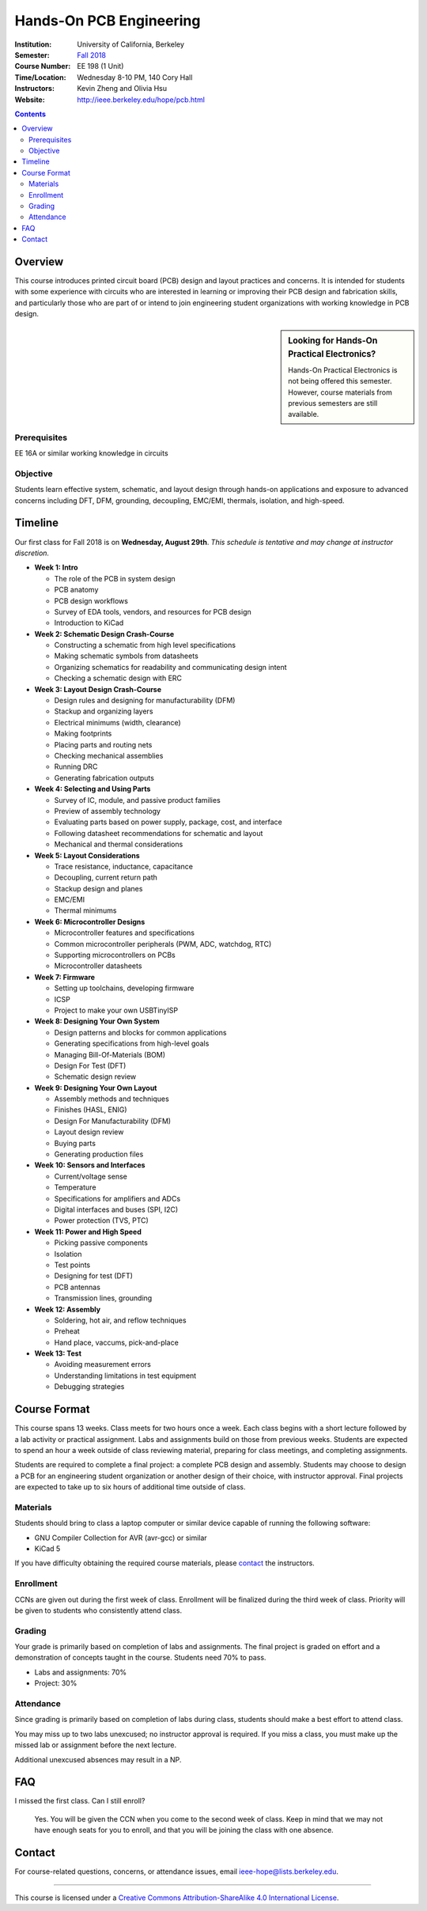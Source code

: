 ========================
Hands-On PCB Engineering
========================
:Institution: University of California, Berkeley
:Semester: `Fall 2018 <http://decal.berkeley.edu/courses/4099>`_
:Course Number: EE 198 (1 Unit)
:Time/Location: Wednesday 8-10 PM, 140 Cory Hall
:Instructors: Kevin Zheng and Olivia Hsu
:Website: http://ieee.berkeley.edu/hope/pcb.html

.. contents::

Overview
========
This course introduces printed circuit board (PCB) design and layout practices
and concerns. It is intended for students with some experience with circuits
who are interested in learning or improving their PCB design and fabrication
skills, and particularly those who are part of or intend to join engineering
student organizations with working knowledge in PCB design.

.. sidebar:: Looking for Hands-On Practical Electronics?

  Hands-On Practical Electronics is not being offered this semester. However,
  course materials from previous semesters are still available.

Prerequisites
-------------
EE 16A or similar working knowledge in circuits

Objective
---------
Students learn effective system, schematic, and layout design through hands-on
applications and exposure to advanced concerns including DFT, DFM, grounding,
decoupling, EMC/EMI, thermals, isolation, and high-speed.


Timeline
========
Our first class for Fall 2018 is on **Wednesday, August 29th**. *This schedule
is tentative and may change at instructor discretion.*

- **Week 1: Intro**

  - The role of the PCB in system design
  - PCB anatomy
  - PCB design workflows
  - Survey of EDA tools, vendors, and resources for PCB design
  - Introduction to KiCad

- **Week 2: Schematic Design Crash-Course**

  - Constructing a schematic from high level specifications
  - Making schematic symbols from datasheets
  - Organizing schematics for readability and communicating design intent
  - Checking a schematic design with ERC

- **Week 3: Layout Design Crash-Course**

  - Design rules and designing for manufacturability (DFM)
  - Stackup and organizing layers
  - Electrical minimums (width, clearance)
  - Making footprints
  - Placing parts and routing nets
  - Checking mechanical assemblies
  - Running DRC
  - Generating fabrication outputs

- **Week 4: Selecting and Using Parts**

  - Survey of IC, module, and passive product families
  - Preview of assembly technology
  - Evaluating parts based on power supply, package, cost, and interface
  - Following datasheet recommendations for schematic and layout
  - Mechanical and thermal considerations

- **Week 5: Layout Considerations**

  - Trace resistance, inductance, capacitance
  - Decoupling, current return path
  - Stackup design and planes
  - EMC/EMI
  - Thermal minimums

- **Week 6: Microcontroller Designs**

  - Microcontroller features and specifications
  - Common microcontroller peripherals (PWM, ADC, watchdog, RTC)
  - Supporting microcontrollers on PCBs
  - Microcontroller datasheets

- **Week 7: Firmware**

  - Setting up toolchains, developing firmware
  - ICSP
  - Project to make your own USBTinyISP

- **Week 8: Designing Your Own System**

  - Design patterns and blocks for common applications
  - Generating specifications from high-level goals
  - Managing Bill-Of-Materials (BOM)
  - Design For Test (DFT)
  - Schematic design review

- **Week 9: Designing Your Own Layout**

  - Assembly methods and techniques
  - Finishes (HASL, ENIG)
  - Design For Manufacturability (DFM)
  - Layout design review
  - Buying parts
  - Generating production files

- **Week 10: Sensors and Interfaces**

  - Current/voltage sense
  - Temperature
  - Specifications for amplifiers and ADCs
  - Digital interfaces and buses (SPI, I2C)
  - Power protection (TVS, PTC)

- **Week 11: Power and High Speed**

  - Picking passive components
  - Isolation
  - Test points
  - Designing for test (DFT)
  - PCB antennas
  - Transmission lines, grounding

- **Week 12: Assembly**

  - Soldering, hot air, and reflow techniques
  - Preheat
  - Hand place, vaccums, pick-and-place

- **Week 13: Test**

  - Avoiding measurement errors
  - Understanding limitations in test equipment
  - Debugging strategies


Course Format
=============
This course spans 13 weeks. Class meets for two hours once a week. Each class
begins with a short lecture followed by a lab activity or practical
assignment. Labs and assignments build on those from previous weeks. Students
are expected to spend an hour a week outside of class reviewing material,
preparing for class meetings, and completing assignments.

Students are required to complete a final project: a complete PCB design and
assembly. Students may choose to design a PCB for an engineering student
organization or another design of their choice, with instructor approval.
Final projects are expected to take up to six hours of additional time outside
of class.

Materials
---------
Students should bring to class a laptop computer or similar device capable of
running the following software:

- GNU Compiler Collection for AVR (avr-gcc) or similar
- KiCad 5

If you have difficulty obtaining the required course materials, please
contact_ the instructors.

Enrollment
----------
CCNs are given out during the first week of class. Enrollment will be
finalized during the third week of class. Priority will be given to students
who consistently attend class.

Grading
-------
Your grade is primarily based on completion of labs and assignments. The final
project is graded on effort and a demonstration of concepts taught in the
course. Students need 70% to pass.

- Labs and assignments: 70%
- Project: 30%

Attendance
----------
Since grading is primarily based on completion of labs during class,
students should make a best effort to attend class.

You may miss up to two labs unexcused; no instructor approval is required. If
you miss a class, you must make up the missed lab or assignment before the
next lecture.

Additional unexcused absences may result in a NP.


FAQ
===
I missed the first class. Can I still enroll?

  Yes. You will be given the CCN when you come to the second week of class.
  Keep in mind that we may not have enough seats for you to enroll, and that
  you will be joining the class with one absence.


Contact
=======
For course-related questions, concerns, or attendance issues, email
ieee-hope@lists.berkeley.edu.


----

This course is licensed under a `Creative Commons Attribution-ShareAlike 4.0 International License <http://creativecommons.org/licenses/by-sa/4.0/>`_.
